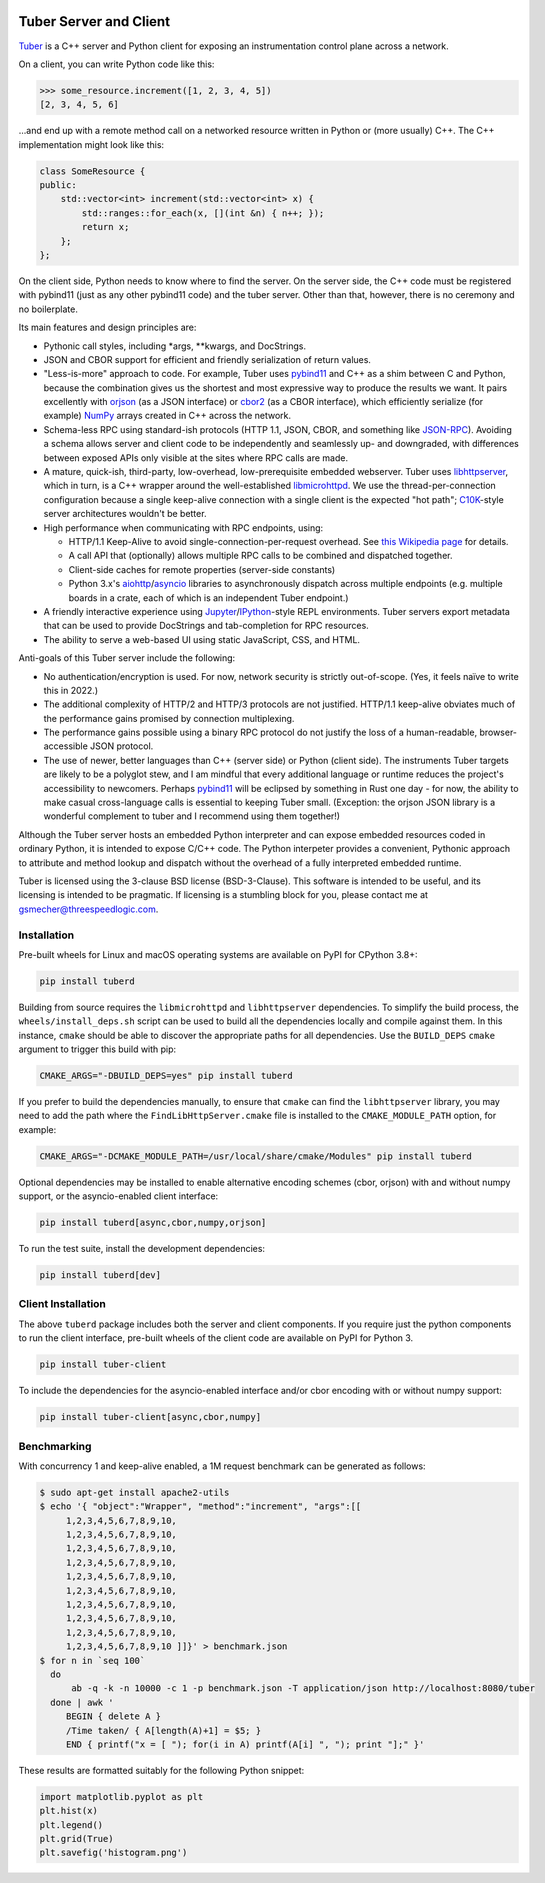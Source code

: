 .. image:: https://badge.fury.io/py/tuberd.svg
   :target: https://badge.fury.io/py/tuberd

.. image:: https://github.com/gsmecher/tuberd/actions/workflows/package.yml/badge.svg
   :target: https://github.com/gsmecher/tuberd/actions/workflows/package.yml

Tuber Server and Client
=======================

Tuber_ is a C++ server and Python client for exposing an instrumentation
control plane across a network.

On a client, you can write Python code like this:

.. code:: python

   >>> some_resource.increment([1, 2, 3, 4, 5])
   [2, 3, 4, 5, 6]

...and end up with a remote method call on a networked resource written in
Python or (more usually) C++. The C++ implementation might look like this:

.. code:: c++

   class SomeResource {
   public:
       std::vector<int> increment(std::vector<int> x) {
           std::ranges::for_each(x, [](int &n) { n++; });
           return x;
       };
   };

On the client side, Python needs to know where to find the server. On the
server side, the C++ code must be registered with pybind11 (just as any other
pybind11 code) and the tuber server.  Other than that, however, there is no
ceremony and no boilerplate.

Its main features and design principles are:

- Pythonic call styles, including \*args, \*\*kwargs, and DocStrings.

- JSON and CBOR support for efficient and friendly serialization of return
  values.

- "Less-is-more" approach to code. For example, Tuber uses pybind11_ and C++ as
  a shim between C and Python, because the combination gives us the shortest
  and most expressive way to produce the results we want. It pairs excellently
  with orjson_ (as a JSON interface) or cbor2_ (as a CBOR interface), which
  efficiently serialize (for example) NumPy_ arrays created in C++ across the
  network.

- Schema-less RPC using standard-ish protocols (HTTP 1.1, JSON, CBOR, and
  something like JSON-RPC_). Avoiding a schema allows server and client code to
  be independently and seamlessly up- and downgraded, with differences between
  exposed APIs only visible at the sites where RPC calls are made.

- A mature, quick-ish, third-party, low-overhead, low-prerequisite embedded
  webserver. Tuber uses libhttpserver_, which in turn, is a C++ wrapper around
  the well-established libmicrohttpd_. We use the thread-per-connection
  configuration because a single keep-alive connection with a single client is
  the expected "hot path"; C10K_-style server architectures wouldn't be better.

- High performance when communicating with RPC endpoints, using:

  - HTTP/1.1 Keep-Alive to avoid single-connection-per-request overhead.  See
    `this Wikipedia page
    <https://en.wikipedia.org/wiki/HTTP_persistent_connection#HTTP_1.1>`_ for
    details.

  - A call API that (optionally) allows multiple RPC calls to be combined and
    dispatched together.

  - Client-side caches for remote properties (server-side constants)

  - Python 3.x's aiohttp_/asyncio_ libraries to asynchronously dispatch across
    multiple endpoints (e.g. multiple boards in a crate, each of which is an
    independent Tuber endpoint.)

- A friendly interactive experience using Jupyter_/IPython_-style REPL
  environments. Tuber servers export metadata that can be used to provide
  DocStrings and tab-completion for RPC resources.

- The ability to serve a web-based UI using static JavaScript, CSS, and HTML.

Anti-goals of this Tuber server include the following:

- No authentication/encryption is used. For now, network security is strictly
  out-of-scope. (Yes, it feels naïve to write this in 2022.)

- The additional complexity of HTTP/2 and HTTP/3 protocols are not justified.
  HTTP/1.1 keep-alive obviates much of the performance gains promised by
  connection multiplexing.

- The performance gains possible using a binary RPC protocol do not justify the
  loss of a human-readable, browser-accessible JSON protocol.

- The use of newer, better languages than C++ (server side) or Python (client
  side).  The instruments Tuber targets are likely to be a polyglot stew, and I
  am mindful that every additional language or runtime reduces the project's
  accessibility to newcomers.  Perhaps pybind11_ will be eclipsed by something
  in Rust one day - for now, the ability to make casual cross-language calls is
  essential to keeping Tuber small. (Exception: the orjson JSON library is a
  wonderful complement to tuber and I recommend using them together!)

Although the Tuber server hosts an embedded Python interpreter and can expose
embedded resources coded in ordinary Python, it is intended to expose C/C++
code. The Python interpeter provides a convenient, Pythonic approach to
attribute and method lookup and dispatch without the overhead of a fully
interpreted embedded runtime.

Tuber is licensed using the 3-clause BSD license (BSD-3-Clause). This software
is intended to be useful, and its licensing is intended to be pragmatic. If
licensing is a stumbling block for you, please contact me at
`gsmecher@threespeedlogic.com <mailto:gsmecher@threespeedlogic.com>`_.

.. _Tuber: https://github.com/gsmecher/tuber
.. _GPLv3: https://www.gnu.org/licenses/gpl-3.0.en.html
.. _Jupyter: https://jupyter.org/
.. _IPython: https://ipython.org/
.. _libhttpserver: https://github.com/etr/libhttpserver
.. _NumPy: https://www.numpy.org
.. _orjson: https://github.com/ijl/orjson
.. _cbor2: https://github.com/agronholm/cbor2
.. _libmicrohttpd: https://www.gnu.org/software/libmicrohttpd/
.. _JSON-RPC: https://www.jsonrpc.org/
.. _pybind11: https://pybind11.readthedocs.io/en/stable/index.html
.. _C10K: http://www.kegel.com/c10k.html
.. _asyncio: https://docs.python.org/3/library/asyncio.html
.. _aiohttp: https://docs.aiohttp.org/en/stable/
.. _autoawait: https://ipython.readthedocs.io/en/stable/interactive/autoawait.html

Installation
------------

Pre-built wheels for Linux and macOS operating systems are available on PyPI for
CPython 3.8+:

.. code:: bash

   pip install tuberd

Building from source requires the ``libmicrohttpd`` and ``libhttpserver``
dependencies.  To simplify the build process, the
``wheels/install_deps.sh`` script can be used to build all the dependencies
locally and compile against them.  In this instance, ``cmake`` should be able to
discover the appropriate paths for all dependencies.  Use the ``BUILD_DEPS``
``cmake`` argument to trigger this build with pip:

.. code:: bash

   CMAKE_ARGS="-DBUILD_DEPS=yes" pip install tuberd

If you prefer to build the dependencies manually, to ensure that ``cmake`` can
find the ``libhttpserver`` library, you may need to add the path where the
``FindLibHttpServer.cmake`` file is installed to the ``CMAKE_MODULE_PATH``
option, for example:

.. code:: bash

   CMAKE_ARGS="-DCMAKE_MODULE_PATH=/usr/local/share/cmake/Modules" pip install tuberd

Optional dependencies may be installed to enable alternative encoding schemes (cbor, orjson)
with and without numpy support, or the asyncio-enabled client interface:

.. code:: bash

   pip install tuberd[async,cbor,numpy,orjson]

To run the test suite, install the development dependencies:

.. code:: bash

   pip install tuberd[dev]

Client Installation
-------------------

The above ``tuberd`` package includes both the server and client components.
If you require just the python components to run the client interface,
pre-built wheels of the client code are available on PyPI for Python 3.

.. code:: bash

   pip install tuber-client

To include the dependencies for the asyncio-enabled interface and/or cbor
encoding with or without numpy support:

.. code:: bash

   pip install tuber-client[async,cbor,numpy]

Benchmarking
------------

With concurrency 1 and keep-alive enabled, a 1M request benchmark can be
generated as follows:

.. code:: bash

   $ sudo apt-get install apache2-utils
   $ echo '{ "object":"Wrapper", "method":"increment", "args":[[
        1,2,3,4,5,6,7,8,9,10,
        1,2,3,4,5,6,7,8,9,10,
        1,2,3,4,5,6,7,8,9,10,
        1,2,3,4,5,6,7,8,9,10,
        1,2,3,4,5,6,7,8,9,10,
        1,2,3,4,5,6,7,8,9,10,
        1,2,3,4,5,6,7,8,9,10,
        1,2,3,4,5,6,7,8,9,10,
        1,2,3,4,5,6,7,8,9,10,
        1,2,3,4,5,6,7,8,9,10 ]]}' > benchmark.json
   $ for n in `seq 100`
     do
         ab -q -k -n 10000 -c 1 -p benchmark.json -T application/json http://localhost:8080/tuber
     done | awk '
        BEGIN { delete A }
        /Time taken/ { A[length(A)+1] = $5; }
        END { printf("x = [ "); for(i in A) printf(A[i] ", "); print "];" }'

These results are formatted suitably for the following Python snippet:

.. code:: python

   import matplotlib.pyplot as plt
   plt.hist(x)
   plt.legend()
   plt.grid(True)
   plt.savefig('histogram.png')
